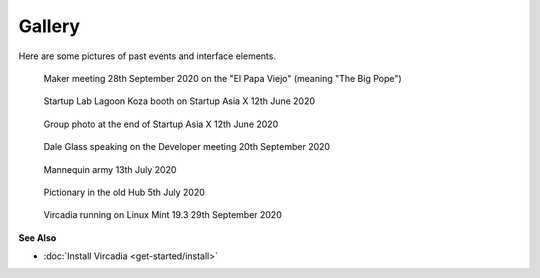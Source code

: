 #######
Gallery
#######

Here are some pictures of past events and interface elements.


.. figure:: _images/gallery/el_papa_viejo.jpg
    :alt: Maker meeting 28th September 2020
    :class: inline

    Maker meeting 28th September 2020 on the "El Papa Viejo" (meaning "The Big Pope")


.. figure:: _images/gallery/vircadia-snap-by-RyanLi-on-2020-06-12_14-28-47.jpg
    :alt: Startup Asia X 12th June 2020
    :class: inline

    Startup Lab Lagoon Koza booth on Startup Asia X 12th June 2020


.. figure:: _images/gallery/vircadia-snap-by-RyanLi-on-2020-06-12_14-52-39.jpg
    :alt: Startup Asia X 12th June 2020
    :class: inline

    Group photo at the end of Startup Asia X 12th June 2020


.. figure:: _images/gallery/vircadia-snap-by-RyanLi-on-2020-09-20_02-45-59.jpg
    :alt: Developer meeting 20th September 2020
    :class: inline

    Dale Glass speaking on the Developer meeting 20th September 2020


.. figure:: _images/gallery/vircadia-snap-by-Revofire-on-2020-08-13_17-21-43.jpg
    :alt: Community meeting 13th July 2020
    :class: inline

    Mannequin army 13th July 2020


.. figure:: _images/gallery/vircadia-snap-by-Revofire-on-2020-08-05_17-46-26.jpg
    :alt: Pictionary 5th July 2020
    :class: inline

    Pictionary in the old Hub 5th July 2020


.. figure:: _images/gallery/29th_september_interface_linux.jpg
    :alt: 29th September 2020
    :class: inline

    Vircadia running on Linux Mint 19.3 29th September 2020



**See Also**

+ :doc:`Install Vircadia <get-started/install>`
